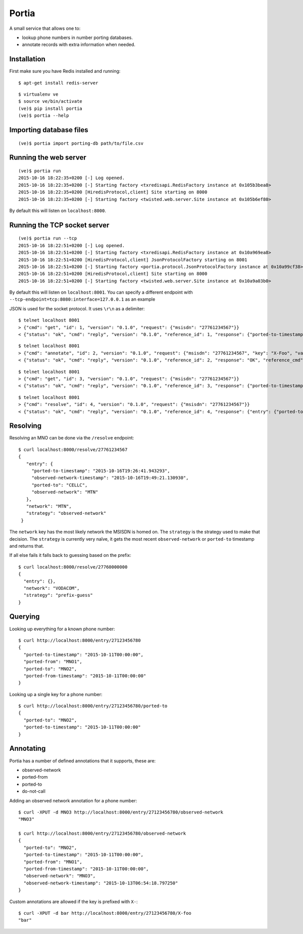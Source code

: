 .. Portia documentation master file, created by
   sphinx-quickstart on Tue Oct 13 08:44:37 2015.
   You can adapt this file completely to your liking, but it should at least
   contain the root `toctree` directive.

Portia
======

A small service that allows one to:

- lookup phone numbers in number porting databases.
- annotate records with extra information when needed.

.. image:: ./portia.gif

Installation
------------

First make sure you have Redis installed and running:

::

   $ apt-get install redis-server

::

   $ virtualenv ve
   $ source ve/bin/activate
   (ve)$ pip install portia
   (ve)$ portia --help


Importing database files
------------------------

::

   (ve)$ portia import porting-db path/to/file.csv

Running the web server
----------------------

::

   (ve)$ portia run
   2015-10-16 18:22:35+0200 [-] Log opened.
   2015-10-16 18:22:35+0200 [-] Starting factory <txredisapi.RedisFactory instance at 0x105b3bea8>
   2015-10-16 18:22:35+0200 [HiredisProtocol,client] Site starting on 8000
   2015-10-16 18:22:35+0200 [-] Starting factory <twisted.web.server.Site instance at 0x105b6ef80>

By default this will listen on ``localhost:8000``.

Running the TCP socket server
-----------------------------

::

   (ve)$ portia run --tcp
   2015-10-16 18:22:51+0200 [-] Log opened.
   2015-10-16 18:22:51+0200 [-] Starting factory <txredisapi.RedisFactory instance at 0x10a969ea8>
   2015-10-16 18:22:51+0200 [HiredisProtocol,client] JsonProtocolFactory starting on 8001
   2015-10-16 18:22:51+0200 [-] Starting factory <portia.protocol.JsonProtocolFactory instance at 0x10a99cf38>
   2015-10-16 18:22:51+0200 [HiredisProtocol,client] Site starting on 8000
   2015-10-16 18:22:51+0200 [-] Starting factory <twisted.web.server.Site instance at 0x10a9a03b0>

By default this will listen on ``localhost:8001``. You can specify a different
endpoint with ``--tcp-endpoint=tcp:8080:interface=127.0.0.1`` as an example

JSON is used for the socket protocol. It uses ``\r\n`` as a delimiter::

   $ telnet localhost 8001
   > {"cmd": "get", "id": 1, "version": "0.1.0", "request": {"msisdn": "27761234567"}}
   < {"status": "ok", "cmd": "reply", "version": "0.1.0", "reference_id": 1, "response": {"ported-to-timestamp": "2015-10-16T19:26:41.943293", "ported-to": "CELLC", "X-Foo-timestamp": "2015-10-19T18:37:36.294939", "observed-network": "MTN", "observed-network-timestamp": "2015-10-16T19:49:21.130930"}, "reference_cmd": "get"}

::

   $ telnet localhost 8001
   > {"cmd": "annotate", "id": 2, "version": "0.1.0", "request": {"msisdn": "27761234567", "key": "X-Foo", "value": "bar"}}
   < {"status": "ok", "cmd": "reply", "version": "0.1.0", "reference_id": 2, "response": "OK", "reference_cmd": "annotate"}

::

   $ telnet localhost 8001
   > {"cmd": "get", "id": 3, "version": "0.1.0", "request": {"msisdn": "27761234567"}}
   < {"status": "ok", "cmd": "reply", "version": "0.1.0", "reference_id": 3, "response": {"ported-to-timestamp": "2015-10-16T19:26:41.943293", "ported-to": "CELLC", "X-Foo-timestamp": "2015-10-19T18:44:33.710381", "observed-network": "MTN", "X-Foo": "bar", "observed-network-timestamp": "2015-10-16T19:49:21.130930"}, "reference_cmd": "get"}

::

   $ telnet localhost 8001
   > {"cmd": "resolve", "id": 4, "version": "0.1.0", "request": {"msisdn": "27761234567"}}
   < {"status": "ok", "cmd": "reply", "version": "0.1.0", "reference_id": 4, "response": {"entry": {"ported-to-timestamp": "2015-10-16T19:26:41.943293", "ported-to": "CELLC", "X-Foo-timestamp": "2015-10-19T18:44:33.710381", "observed-network": "MTN", "X-Foo": "bar", "observed-network-timestamp": "2015-10-16T19:49:21.130930"}, "network": "MTN", "strategy": "observed-network"}, "reference_cmd": "resolve"}


Resolving
---------

Resolving an MNO can be done via the ``/resolve`` endpoint::

   $ curl localhost:8000/resolve/27761234567
   {
      "entry": {
        "ported-to-timestamp": "2015-10-16T19:26:41.943293",
        "observed-network-timestamp": "2015-10-16T19:49:21.130930",
        "ported-to": "CELLC",
        "observed-network": "MTN"
      },
      "network": "MTN",
      "strategy": "observed-network"
    }

The ``network`` key has the most likely network the MSISDN is homed on.
The ``strategy`` is the strategy used to make that decision.
The ``strategy`` is currently very naïve, it gets the most recent
``observed-network`` or ``ported-to`` timestamp and returns that.

If all else fails it falls back to guessing based on the prefix::

   $ curl localhost:8000/resolve/27760000000
   {
     "entry": {},
     "network": "VODACOM",
     "strategy": "prefix-guess"
   }

Querying
--------

Looking up everything for a known phone number::

   $ curl http://localhost:8000/entry/27123456780
   {
     "ported-to-timestamp": "2015-10-11T00:00:00",
     "ported-from": "MNO1",
     "ported-to": "MNO2",
     "ported-from-timestamp": "2015-10-11T00:00:00"
   }

Looking up a single key for a phone number::

   $ curl http://localhost:8000/entry/27123456780/ported-to
   {
     "ported-to": "MNO2",
     "ported-to-timestamp": "2015-10-11T00:00:00"
   }

Annotating
----------

Portia has a number of defined annotations that it supports, these are:

- observed-network
- ported-from
- ported-to
- do-not-call

Adding an observed network annotation for a phone number::

   $ curl -XPUT -d MNO3 http://localhost:8000/entry/27123456780/observed-network
   "MNO3"

   $ curl http://localhost:8000/entry/27123456780/observed-network
   {
     "ported-to": "MNO2",
     "ported-to-timestamp": "2015-10-11T00:00:00",
     "ported-from": "MNO1",
     "ported-from-timestamp": "2015-10-11T00:00:00",
     "observed-network": "MNO3",
     "observed-network-timestamp": "2015-10-13T06:54:18.797250"
   }

Custom annotations are allowed if the key is prefixed with ``X-``::

   $ curl -XPUT -d bar http://localhost:8000/entry/27123456780/X-foo
   "bar"
